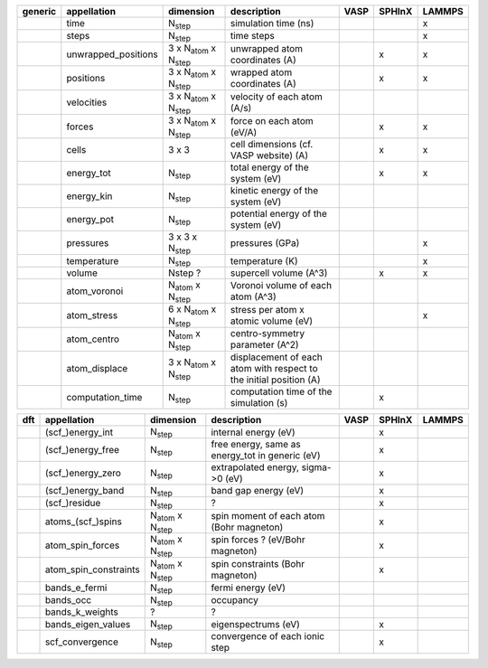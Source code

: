 +------------+------------------------+----------------------------------------+---------------------------------------------------------------------+-----------+-----------+-----------+ 
| generic    | appellation            | dimension                              | description                                                         | VASP      | SPHInX    | LAMMPS    | 
+============+========================+========================================+=====================================================================+===========+===========+===========+ 
|            | time                   | N\ :sub:`step`                         | simulation time (ns)                                                |           |           | x         | 
+------------+------------------------+----------------------------------------+---------------------------------------------------------------------+-----------+-----------+-----------+ 
|            | steps                  | N\ :sub:`step`                         | time steps                                                          |           |           | x         | 
+------------+------------------------+----------------------------------------+---------------------------------------------------------------------+-----------+-----------+-----------+ 
|            | unwrapped_positions    | 3 x N\ :sub:`atom`  x N\ :sub:`step`   | unwrapped atom coordinates (A)                                      |           | x         | x         | 
+------------+------------------------+----------------------------------------+---------------------------------------------------------------------+-----------+-----------+-----------+ 
|            | positions              | 3 x N\ :sub:`atom`  x N\ :sub:`step`   | wrapped atom coordinates (A)                                        |           | x         | x         | 
+------------+------------------------+----------------------------------------+---------------------------------------------------------------------+-----------+-----------+-----------+ 
|            | velocities             | 3 x N\ :sub:`atom`  x N\ :sub:`step`   | velocity of each atom (A/s)                                         |           |           |           | 
+------------+------------------------+----------------------------------------+---------------------------------------------------------------------+-----------+-----------+-----------+ 
|            | forces                 | 3 x N\ :sub:`atom`  x N\ :sub:`step`   | force on each atom (eV/A)                                           |           | x         | x         | 
+------------+------------------------+----------------------------------------+---------------------------------------------------------------------+-----------+-----------+-----------+ 
|            | cells                  | 3 x 3                                  | cell dimensions (cf. VASP website) (A)                              |           | x         | x         | 
+------------+------------------------+----------------------------------------+---------------------------------------------------------------------+-----------+-----------+-----------+ 
|            | energy_tot             | N\ :sub:`step`                         | total energy of the system (eV)                                     |           | x         | x         | 
+------------+------------------------+----------------------------------------+---------------------------------------------------------------------+-----------+-----------+-----------+ 
|            | energy_kin             | N\ :sub:`step`                         | kinetic energy of the system (eV)                                   |           |           |           | 
+------------+------------------------+----------------------------------------+---------------------------------------------------------------------+-----------+-----------+-----------+ 
|            | energy_pot             | N\ :sub:`step`                         | potential energy of the system (eV)                                 |           |           |           | 
+------------+------------------------+----------------------------------------+---------------------------------------------------------------------+-----------+-----------+-----------+ 
|            | pressures              | 3 x 3 x N\ :sub:`step`                 | pressures (GPa)                                                     |           |           | x         | 
+------------+------------------------+----------------------------------------+---------------------------------------------------------------------+-----------+-----------+-----------+ 
|            | temperature            | N\ :sub:`step`                         | temperature (K)                                                     |           |           | x         | 
+------------+------------------------+----------------------------------------+---------------------------------------------------------------------+-----------+-----------+-----------+ 
|            | volume                 | Nstep ?                                | supercell volume (A^3)                                              |           | x         | x         | 
+------------+------------------------+----------------------------------------+---------------------------------------------------------------------+-----------+-----------+-----------+ 
|            | atom_voronoi           | N\ :sub:`atom`  x N\ :sub:`step`       | Voronoi volume of each atom (A^3)                                   |           |           |           | 
+------------+------------------------+----------------------------------------+---------------------------------------------------------------------+-----------+-----------+-----------+ 
|            | atom_stress            | 6 x N\ :sub:`atom`  x N\ :sub:`step`   | stress per atom x atomic volume (eV)                                |           |           | x         | 
+------------+------------------------+----------------------------------------+---------------------------------------------------------------------+-----------+-----------+-----------+ 
|            | atom_centro            | N\ :sub:`atom`  x N\ :sub:`step`       | centro-symmetry parameter (A^2)                                     |           |           |           | 
+------------+------------------------+----------------------------------------+---------------------------------------------------------------------+-----------+-----------+-----------+ 
|            | atom_displace          | 3 x N\ :sub:`atom`  x N\ :sub:`step`   | displacement of each atom with respect to the initial position (A)  |           |           |           | 
+------------+------------------------+----------------------------------------+---------------------------------------------------------------------+-----------+-----------+-----------+ 
|            | computation_time       | N\ :sub:`step`                         | computation time of the simulation (s)                              |           | x         |           | 
+------------+------------------------+----------------------------------------+---------------------------------------------------------------------+-----------+-----------+-----------+ 




+------------+------------------------+---------------------------------------+---------------------------------------------------------------------+-----------+-----------+-----------+ 
| dft        | appellation            | dimension                             | description                                                         | VASP      | SPHInX    | LAMMPS    | 
+============+========================+=======================================+=====================================================================+===========+===========+===========+ 
|            | (scf\_)energy_int      | N\ :sub:`step`                        | internal energy (eV)                                                |           | x         |           | 
+------------+------------------------+---------------------------------------+---------------------------------------------------------------------+-----------+-----------+-----------+ 
|            | (scf\_)energy_free     | N\ :sub:`step`                        | free energy, same as energy_tot in generic (eV)                     |           | x         |           | 
+------------+------------------------+---------------------------------------+---------------------------------------------------------------------+-----------+-----------+-----------+ 
|            | (scf\_)energy_zero     | N\ :sub:`step`                        | extrapolated energy, sigma->0 (eV)                                  |           | x         |           | 
+------------+------------------------+---------------------------------------+---------------------------------------------------------------------+-----------+-----------+-----------+ 
|            | (scf\_)energy_band     | N\ :sub:`step`                        | band gap energy (eV)                                                |           | x         |           | 
+------------+------------------------+---------------------------------------+---------------------------------------------------------------------+-----------+-----------+-----------+ 
|            | (scf\_)residue         | N\ :sub:`step`                        | ?                                                                   |           | x         |           | 
+------------+------------------------+---------------------------------------+---------------------------------------------------------------------+-----------+-----------+-----------+ 
|            | atoms_(scf\_)spins     | N\ :sub:`atom`  x N\ :sub:`step`      | spin moment of each atom (Bohr magneton)                            |           | x         |           | 
+------------+------------------------+---------------------------------------+---------------------------------------------------------------------+-----------+-----------+-----------+ 
|            | atom_spin_forces       | N\ :sub:`atom`  x N\ :sub:`step`      | spin forces ? (eV/Bohr magneton)                                    |           | x         |           | 
+------------+------------------------+---------------------------------------+---------------------------------------------------------------------+-----------+-----------+-----------+ 
|            | atom_spin_constraints  | N\ :sub:`atom`  x N\ :sub:`step`      | spin constraints (Bohr magneton)                                    |           | x         |           | 
+------------+------------------------+---------------------------------------+---------------------------------------------------------------------+-----------+-----------+-----------+ 
|            | bands_e_fermi          | N\ :sub:`step`                        | fermi energy (eV)                                                   |           |           |           | 
+------------+------------------------+---------------------------------------+---------------------------------------------------------------------+-----------+-----------+-----------+ 
|            | bands_occ              | N\ :sub:`step`                        | occupancy                                                           |           |           |           | 
+------------+------------------------+---------------------------------------+---------------------------------------------------------------------+-----------+-----------+-----------+ 
|            | bands_k_weights        | ?                                     | ?                                                                   |           |           |           | 
+------------+------------------------+---------------------------------------+---------------------------------------------------------------------+-----------+-----------+-----------+ 
|            | bands_eigen_values     | N\ :sub:`step`                        | eigenspectrums (eV)                                                 |           | x         |           |  
+------------+------------------------+---------------------------------------+---------------------------------------------------------------------+-----------+-----------+-----------+ 
|            | scf_convergence        | N\ :sub:`step`                        | convergence of each ionic step                                      |           | x         |           | 
+------------+------------------------+---------------------------------------+---------------------------------------------------------------------+-----------+-----------+-----------+ 
